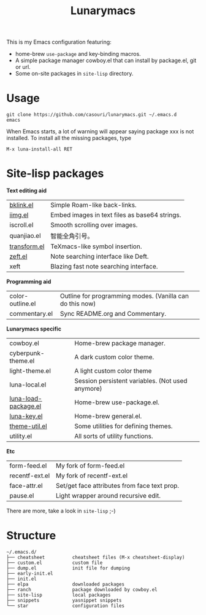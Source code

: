#+TITLE: Lunarymacs

This is my Emacs configuration featuring:
- home-brew ~use-package~ and key-binding macros.
- A simple package manager cowboy.el that can install by package.el, git or url.
- Some on-site packages in =site-lisp= directory.

[[./screenshot.png]]

* Usage
#+BEGIN_SRC shell
git clone https://github.com/casouri/lunarymacs.git ~/.emacs.d
emacs
#+END_SRC

When Emacs starts, a lot of warning will appear saying package xxx is not installed. To install all the missing packages, type
#+BEGIN_SRC elisp
M-x luna-install-all RET
#+END_SRC

* Site-lisp packages

*Text editing aid*

| [[https://archive.casouri.cat/note/2020/simple-(back)-links-in-any-file/index.html][bklink.el]]         | Simple Roam-like back-links.                  |
| [[https://archive.casouri.cat/note/2020/embed-images-in-text-files/index.html][iimg.el]]           | Embed images in text files as base64 strings. |
| iscroll.el        | Smooth scrolling over images.                 |
| quanjiao.el       | 智能全角引号。                                |
| [[https://archive.casouri.cat/note/2020/insert-math-symbol-in-emacs/index.html][transform.el]]      | TeXmacs-like symbol insertion.                |
| [[https://archive.casouri.cat/note/2021/yet-another-note-searching-interface:-zeft/index.html][zeft.el]]           | Note searching interface like Deft.           |
| xeft              | Blazing fast note searching interface. |

*Programming aid*

| color-outline.el | Outline for programming modes. (Vanilla can do this now) |
| commentary.el    | Sync README.org and Commentary.                          |

*Lunarymacs specific*

| cowboy.el            | Home-brew package manager.                       |
| cyberpunk-theme.el   | A dark custom color theme.                       |
| light-theme.el       | A light custom color theme                       |
| luna-local.el        | Session persistent variables. (Not used anymore) |
| [[https://archive.casouri.cat/note/2020/home-brew-use-package/index.html][luna-load-package.el]] | Home-brew use-package.el.                        |
| [[https://archive.casouri.cat/note/2020/home-brew-define-key/index.html][luna-key.el]]          | Home-brew general.el.                            |
| [[https://archive.casouri.cat/note/2020/emacs-theme-utility/index.html][theme-util.el]]        | Some utilities for defining themes.              |
| utility.el           | All sorts of utility functions.                  |

*Etc*

| form-feed.el   | My fork of form-feed.el                      |
| recentf-ext.el | My fork of recentf-ext.el                    |
| face-attr.el   | Set/get face attributes from face text prop. |
| pause.el       | Light wrapper around recursive edit.         |

There are more, take a look in =site-lisp= ;-)

* Structure
#+begin_example
~/.emacs.d/
├── cheatsheet          cheatsheet files (M-x cheatsheet-display)
├── custom.el           custom file
├── dump.el             init file for dumping
├── early-init.el
├── init.el
├── elpa                downloaded packages
├── ranch               package downloaded by cowboy.el
├── site-lisp           local packages
├── snippets            yasnippet snippets
└── star                configuration files
#+end_example
